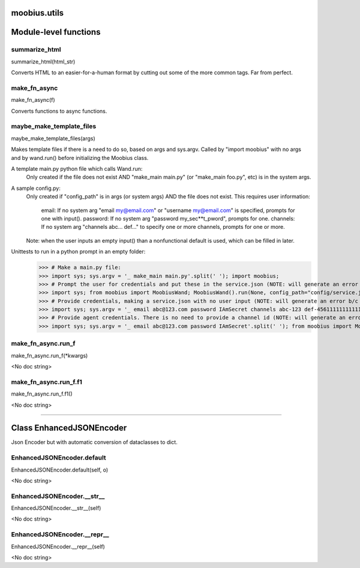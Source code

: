 .. _moobius_utils:

moobius.utils
===================================

Module-level functions
===================

.. _moobius.utils.summarize_html:
summarize_html
-----------------------------------
summarize_html(html_str)

Converts HTML to an easier-for-a-human format by cutting out some of the more common tags. Far from perfect.

.. _moobius.utils.make_fn_async:
make_fn_async
-----------------------------------
make_fn_async(f)

Converts functions to async functions.

.. _moobius.utils.maybe_make_template_files:
maybe_make_template_files
-----------------------------------
maybe_make_template_files(args)

Makes template files if there is a need to do so, based on args and sys.argv.
Called by "import moobius" with no args and by wand.run() before initializing the Moobius class.

A template main.py python file which calls Wand.run:
  Only created if the file does not exist AND "make_main main.py" (or "make_main foo.py", etc) is in the system args.

A sample config.py:
  Only created if "config_path" is in args (or system args) AND the file does not exist.
  This requires user information:
    email: If no system arg "email my@email.com" or "username my@email.com" is specified, prompts for one with input().
    password: If no system arg "password my_sec**t_pword", prompts for one.
    channels: If no system arg "channels abc... def..." to specify one or more channels, prompts for one or more.
  Note: when the user inputs an empty input() than a nonfunctional default is used, which can be filled in later.

Unittests to run in a python prompt in an empty folder:
  >>> # Make a main.py file:
  >>> import sys; sys.argv = '_ make_main main.py'.split(' '); import moobius;
  >>> # Prompt the user for credentials and put these in the service.json (NOTE: will generate an error b/c None class):
  >>> import sys; from moobius import MoobiusWand; MoobiusWand().run(None, config_path="config/service.json")
  >>> # Provide credentials, making a service.json with no user input (NOTE: will generate an error b/c None class):
  >>> import sys; sys.argv = '_ email abc@123.com password IAmSecret channels abc-123 def-4561111111111111111111'.split(' '); from moobius import MoobiusWand; MoobiusWand().run(0, config_path="config/service.json")
  >>> # Provide agent credentials. There is no need to provide a channel id (NOTE: will generate an error b/c None class).
  >>> import sys; sys.argv = '_ email abc@123.com password IAmSecret'.split(' '); from moobius import MoobiusWand; MoobiusWand().run(0, config_path="config/agent.json", is_agent=True)

.. _moobius.utils.make_fn_async.run_f:
make_fn_async.run_f
-----------------------------------
make_fn_async.run_f(\*kwargs)

<No doc string>

.. _moobius.utils.make_fn_async.run_f.f1:
make_fn_async.run_f.f1
-----------------------------------
make_fn_async.run_f.f1()

<No doc string>

===================

Class EnhancedJSONEncoder
===================

Json Encoder but with automatic conversion of dataclasses to dict.

.. _moobius.utils.EnhancedJSONEncoder.default:
EnhancedJSONEncoder.default
-----------------------------------
EnhancedJSONEncoder.default(self, o)

<No doc string>

.. _moobius.utils.EnhancedJSONEncoder.__str__:
EnhancedJSONEncoder.__str__
-----------------------------------
EnhancedJSONEncoder.__str__(self)

<No doc string>

.. _moobius.utils.EnhancedJSONEncoder.__repr__:
EnhancedJSONEncoder.__repr__
-----------------------------------
EnhancedJSONEncoder.__repr__(self)

<No doc string>
